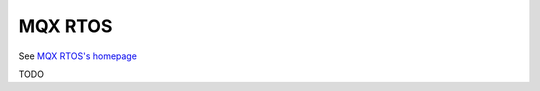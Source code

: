 .. _mqx:

========
MQX RTOS
========

See `MQX RTOS's homepage <https://www.nxp.com/design/design-center/software/embedded-software/mqx-software-solutions/mqx-real-time-operating-system-rtos:MQXRTOS>`__


TODO
